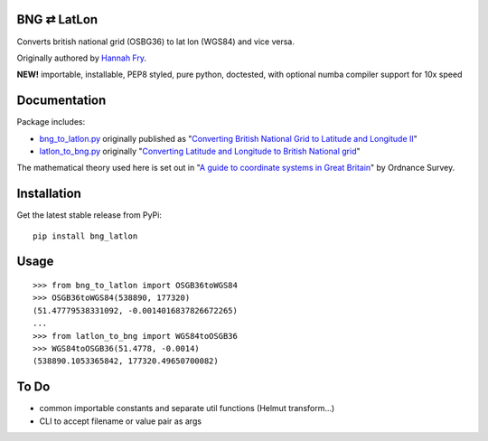 BNG ⇄ LatLon
------------
Converts british national grid (OSBG36) to lat lon (WGS84) and vice versa.

Originally authored by `Hannah Fry`_.

**NEW!** importable, installable, PEP8 styled, pure python, doctested, with optional numba compiler support for 10x speed

Documentation
-------------
Package includes:

- `bng_to_latlon.py`_ originally published as "`Converting British National Grid to Latitude and Longitude II`_"
- `latlon_to_bng.py`_ originally "`Converting Latitude and Longitude to British National grid`_"

The mathematical theory used here is set out in "`A guide to coordinate systems in Great Britain`_" by Ordnance Survey.

Installation
------------

Get the latest stable release from PyPi:

::

    pip install bng_latlon


Usage
-----

::

    >>> from bng_to_latlon import OSGB36toWGS84
    >>> OSGB36toWGS84(538890, 177320)
    (51.47779538331092, -0.0014016837826672265)
    ...
    >>> from latlon_to_bng import WGS84toOSGB36
    >>> WGS84toOSGB36(51.4778, -0.0014)
    (538890.1053365842, 177320.49650700082)

To Do
-------

- common importable constants and separate util functions (Helmut transform...)
- CLI to accept filename or value pair as args


.. _bng_to_latlon.py: https://github.com/fmalina/bng_latlon/blob/master/bng_to_latlon.py
.. _latlon_to_bng.py: https://github.com/fmalina/bng_latlon/blob/master/latlon_to_bng.py
.. _`Hannah Fry`: http://www.hannahfry.co.uk/
.. _`Converting British National Grid to Latitude and Longitude II`: http://www.hannahfry.co.uk/blog/2012/02/01/converting-british-national-grid-to-latitude-and-longitude-ii
.. _`Converting Latitude and Longitude to British National grid`: http://www.hannahfry.co.uk/blog/2012/02/01/converting-latitude-and-longitude-to-british-national-grid
.. _`A guide to coordinate systems in Great Britain`: http://www.ordnancesurvey.co.uk/docs/support/guide-coordinate-systems-great-britain.pdf
